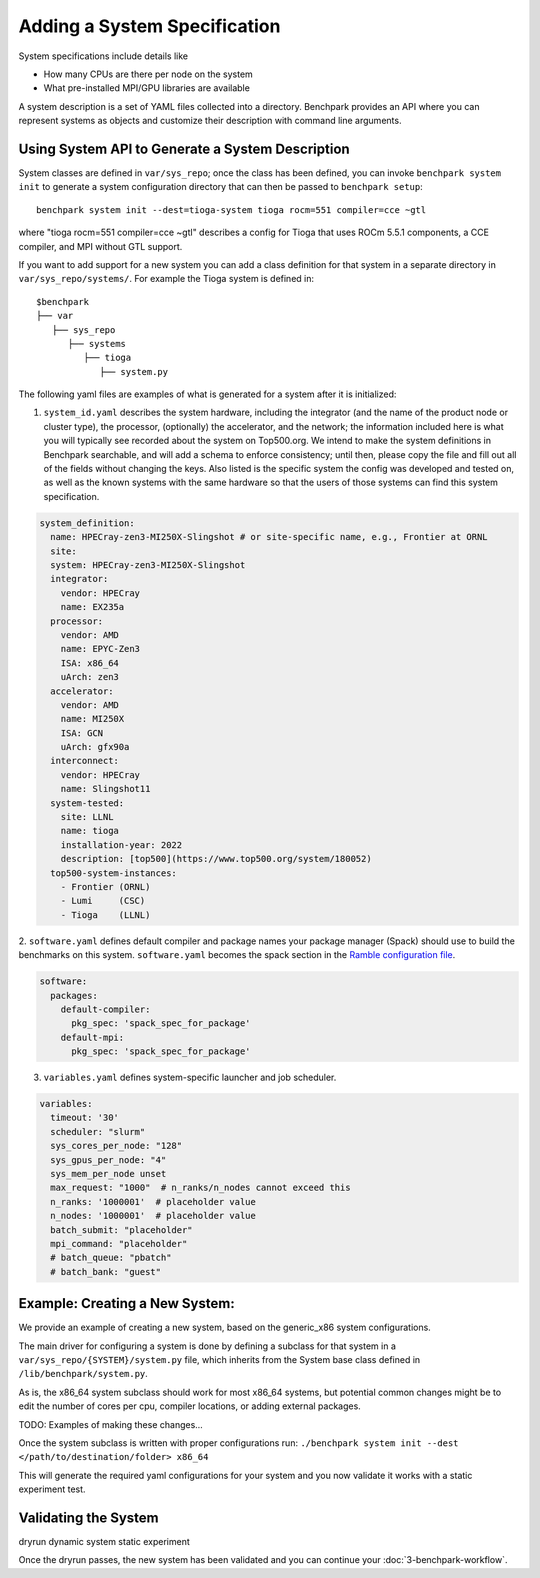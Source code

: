 .. Copyright 2023 Lawrence Livermore National Security, LLC and other
   Benchpark Project Developers. See the top-level COPYRIGHT file for details.

   SPDX-License-Identifier: Apache-2.0

=============================
Adding a System Specification
=============================

System specifications include details like

- How many CPUs are there per node on the system
- What pre-installed MPI/GPU libraries are available

A system description is a set of YAML files collected into a directory. Benchpark provides an API
where you can represent systems as objects and customize their description with command line arguments.

Using System API to Generate a System Description
-------------------------------------------------

System classes are defined in ``var/sys_repo``; once the class has been
defined, you can invoke ``benchpark system init`` to generate a system
configuration directory that can then be passed to ``benchpark setup``::

    benchpark system init --dest=tioga-system tioga rocm=551 compiler=cce ~gtl

where "tioga rocm=551 compiler=cce ~gtl" describes a config for Tioga that
uses ROCm 5.5.1 components, a CCE compiler, and MPI without GTL support.

If you want to add support for a new system you can add a class definition
for that system in a separate directory in ``var/sys_repo/systems/``. For
example the Tioga system is defined in::

  $benchpark
  ├── var
     ├── sys_repo
        ├── systems
           ├── tioga
              ├── system.py

The following yaml files are examples of what is generated for a system after it is initialized:

1. ``system_id.yaml`` describes the system hardware, including the integrator (and the name of the product node or cluster type), the processor, (optionally) the accelerator, and the network; the information included here is what you will typically see recorded about the system on Top500.org.  We intend to make the system definitions in Benchpark searchable, and will add a schema to enforce consistency; until then, please copy the file and fill out all of the fields without changing the keys.  Also listed is the specific system the config was developed and tested on, as well as the known systems with the same hardware so that the users of those systems can find this system specification.

.. code-block:: yaml

  system_definition:
    name: HPECray-zen3-MI250X-Slingshot # or site-specific name, e.g., Frontier at ORNL
    site:
    system: HPECray-zen3-MI250X-Slingshot
    integrator:
      vendor: HPECray
      name: EX235a
    processor:
      vendor: AMD
      name: EPYC-Zen3
      ISA: x86_64
      uArch: zen3
    accelerator:
      vendor: AMD
      name: MI250X
      ISA: GCN
      uArch: gfx90a
    interconnect:
      vendor: HPECray
      name: Slingshot11
    system-tested:
      site: LLNL
      name: tioga
      installation-year: 2022
      description: [top500](https://www.top500.org/system/180052)
    top500-system-instances:
      - Frontier (ORNL)
      - Lumi     (CSC)
      - Tioga    (LLNL)


2. ``software.yaml`` defines default compiler and package names your package
manager (Spack) should use to build the benchmarks on this system.
``software.yaml`` becomes the spack section in the `Ramble configuration
file
<https://googlecloudplatform.github.io/ramble/configuration_files.html#spack-config>`_.

.. code-block:: yaml

    software:
      packages:
        default-compiler:
          pkg_spec: 'spack_spec_for_package'
        default-mpi:
          pkg_spec: 'spack_spec_for_package'

3. ``variables.yaml`` defines system-specific launcher and job scheduler.

.. code-block:: yaml

    variables:
      timeout: '30'
      scheduler: "slurm"
      sys_cores_per_node: "128"
      sys_gpus_per_node: "4"
      sys_mem_per_node unset
      max_request: "1000"  # n_ranks/n_nodes cannot exceed this
      n_ranks: '1000001'  # placeholder value
      n_nodes: '1000001'  # placeholder value
      batch_submit: "placeholder"
      mpi_command: "placeholder"
      # batch_queue: "pbatch"
      # batch_bank: "guest"


Example: Creating a New System:
------------------------

We provide an example of creating a new system, based on the generic_x86 system configurations. 

The main driver for configuring a system is done by defining a subclass for that system in a ``var/sys_repo/{SYSTEM}/system.py`` file, which inherits from the System base class defined in ``/lib/benchpark/system.py``.

As is, the x86_64 system subclass should work for most x86_64 systems, but potential common changes might be to edit the number of cores per cpu, compiler locations, or adding external packages.

TODO: Examples of making these changes...

Once the system subclass is written with proper configurations run: 
``./benchpark system init --dest </path/to/destination/folder> x86_64``

This will generate the required yaml configurations for your system and you now validate it works with a static experiment test.

Validating the System
------------------------

dryrun dynamic system static experiment

Once the dryrun passes, the new system has been validated and you can continue your :doc:`3-benchpark-workflow`.
